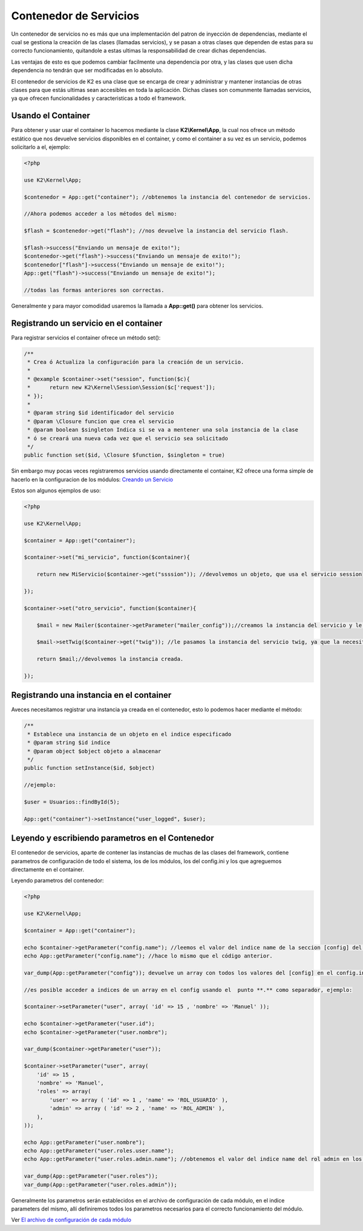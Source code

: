 Contenedor de Servicios
================

Un contenedor de servicios no es más que una implementación del patron de inyección de dependencias, mediante el cual se gestiona la creación de las clases (llamadas servicios), y se pasan a otras clases que dependen de estas para su correcto funcionamiento, quitandole a estas ultimas la responsabilidad de crear dichas dependencias.

Las ventajas de esto es que podemos cambiar facilmente una dependencia por otra, y las clases que usen dicha dependencia no tendrán que ser modificadas en lo absoluto.

El contenedor de servicios de K2 es una clase que se encarga de crear y administrar y mantener instancias de otras clases para que estás ultimas sean accesibles en toda la aplicación. Dichas clases son comunmente llamadas servicios, ya que ofrecen funcionalidades y caracteristicas a todo el framework.

Usando el Container
-------------

Para obtener y usar usar el container lo hacemos mediante la clase **K2\\Kernel\\App**, la cual nos ofrece un método estático que nos devuelve servicios disponibles en el container, y como el container a su vez es un servicio, podemos solicitarlo a el, ejemplo:

.. code-block:: php

    <?php
    
    use K2\Kernel\App;
    
    $contenedor = App::get("container"); //obtenemos la instancia del contenedor de servicios.
    
    //Ahora podemos acceder a los métodos del mismo:
    
    $flash = $contenedor->get("flash"); //nos devuelve la instancia del servicio flash.
    
    $flash->success("Enviando un mensaje de exito!");
    $contenedor->get("flash")->success("Enviando un mensaje de exito!");
    $contenedor["flash"]->success("Enviando un mensaje de exito!");
    App::get("flash")->success("Enviando un mensaje de exito!");
    
    //todas las formas anteriores son correctas.
    
Generalmente y para mayor comodidad usaremos la llamada a **App::get()** para obtener los servicios.

Registrando un servicio en el container
-------------------

Para registrar servicios el container ofrece un método set():

.. code-block:: php

    /**
     * Crea ó Actualiza la configuración para la creación de un servicio.
     * 
     * @example $container->set("session", function($c){
     *      return new K2\Kernel\Session\Session($c['request']);
     * });
     * 
     * @param string $id identificador del servicio
     * @param \Closure funcion que crea el servicio
     * @param boolean $singleton Indica si se va a mentener una sola instancia de la clase
     * ó se creará una nueva cada vez que el servicio sea solicitado
     */
    public function set($id, \Closure $function, $singleton = true)
    
Sin embargo muy pocas veces registraremos servicios usando directamente el container, K2 ofrece una forma simple de hacerlo en la configuracion de los módulos: `Creando un Servicio <https://github.com/k2framework/k2/blob/master/doc/servicios.rst#definiendo-un-servicio>`_

Estos son algunos ejemplos de uso:

.. code-block:: php

    <?php
    
    use K2\Kernel\App;
    
    $container = App::get("container");
    
    $container->set("mi_servicio", function($container){
        
        return new MiServicio($container->get("ssssion")); //devolvemos un objeto, que usa el servicio session
        
    });
    
    $container->set("otro_servicio", function($container){
        
        $mail = new Mailer($container->getParameter("mailer_config"));//creamos la instancia del servicio y le pasamos unos parametros que solicita.
        
        $mail->setTwig($container->get("twig")); //le pasamos la instancia del servicio twig, ya que la necesita.
        
        return $mail;//devolvemos la instancia creada.
        
    });
    
Registrando una instancia en el container
------------------

Aveces necesitamos registrar una instancia ya creada en el contenedor, esto lo podemos hacer mediante el método:

.. code-block:: php

    /**
     * Establece una instancia de un objeto en el indice especificado
     * @param string $id indice
     * @param object $object objeto a almacenar
     */
    public function setInstance($id, $object)
    
    //ejemplo:
    
    $user = Usuarios::findById(5);
    
    App::get("container")->setInstance("user_logged", $user);
    
Leyendo y escribiendo parametros en el Contenedor
-----------

El contenedor de servicios, aparte de contener las instancias de muchas de las clases del framework, contiene parametros de configuración de todo el sistema, los de los módulos, los del config.ini y los que agreguemos directamente en el container.

Leyendo parametros del contenedor:

.. code-block:: php

    <?php
    
    use K2\Kernel\App;
    
    $container = App::get("container");
    
    echo $container->getParameter("config.name"); //leemos el valor del indice name de la seccion [config] del config.ini
    echo App::getParameter("config.name"); //hace lo mismo que el código anterior.
    
    var_dump(App::getParameter("config")); devuelve un array con todos los valores del [config] en el config.ini
    
    //es posible acceder a indices de un array en el config usando el  punto **.** como separador, ejemplo:
    
    $container->setParameter("user", array( 'id' => 15 , 'nombre' => 'Manuel' ));
    
    echo $container->getParameter("user.id");
    echo $container->getParameter("user.nombre");
    
    var_dump($container->getParameter("user"));
    
    $container->setParameter("user", array( 
        'id' => 15 , 
        'nombre' => 'Manuel',
        'roles' => array(
            'user' => array ( 'id' => 1 , 'name' => 'ROL_USUARIO' ),
            'admin' => array ( 'id' => 2 , 'name' => 'ROL_ADMIN' ),
        ),
    ));
    
    echo App::getParameter("user.nombre");
    echo App::getParameter("user.roles.user.name");
    echo App::getParameter("user.roles.admin.name"); //obtenemos el valor del indice name del rol admin en los roles.
    
    var_dump(App::getParameter("user.roles"));
    var_dump(App::getParameter("user.roles.admin"));
    
Generalmente los parametros serán establecidos en el archivo de configuración de cada módulo, en el indice parameters del mismo, allí definiremos todos los parametros necesarios para el correcto funcionamiento del módulo.

Ver `El archivo de configuración de cada módulo <https://github.com/k2framework/k2/blob/master/doc/los_modulos.rst#el-archivo-configphp>`_
